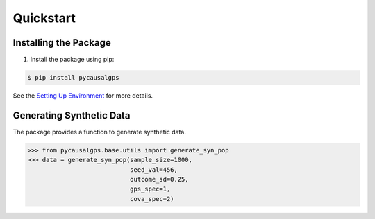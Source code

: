 Quickstart
==========

Installing the Package
----------------------

1. Install the package using pip::

.. code-block:: bash

    $ pip install pycausalgps

See the `Setting Up Environment <installation.html>`_ for more details.


Generating Synthetic Data
-------------------------

The package provides a function to generate synthetic data. 

.. code-block:: python

    >>> from pycausalgps.base.utils import generate_syn_pop
    >>> data = generate_syn_pop(sample_size=1000, 
                                seed_val=456, 
                                outcome_sd=0.25, 
                                gps_spec=1, 
                                cova_spec=2)

